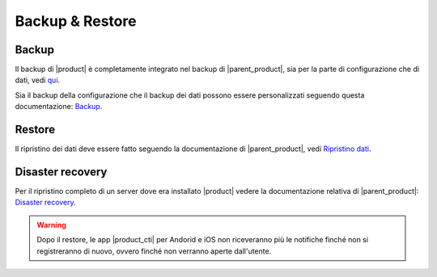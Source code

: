 ================
Backup & Restore
================


Backup
======

Il backup di |product| è completamente integrato nel backup di |parent_product|, sia per la parte di configurazione che di dati, vedi `qui <http://nethserver.docs.nethesis.it/it/latest/backup.html>`_.

Sia il backup della configurazione che il backup dei dati possono essere personalizzati seguendo questa documentazione: `Backup <http://nethserver.docs.nethesis.it/it/latest/backup.html>`_.


Restore
=======

Il ripristino dei dati deve essere fatto seguendo la documentazione di |parent_product|, vedi `Ripristino dati <http://nethserver.docs.nethesis.it/it/latest/backup.html#ripristino-dati>`_.


Disaster recovery
=================

Per il ripristino completo di un server dove era installato |product| vedere la documentazione relativa di |parent_product|: `Disaster recovery <http://nethserver.docs.nethesis.it/it/latest/backup.html>`_.

.. warning:: Dopo il restore, le app |product_cti| per Andorid e iOS non riceveranno più le notifiche finché non si registreranno di nuovo, ovvero finché non verranno aperte dall'utente.
